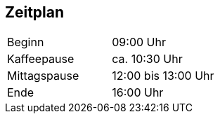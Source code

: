 == Zeitplan

|===
|Beginn|09:00 Uhr
|Kaffeepause|ca. 10:30 Uhr
|Mittagspause|12:00 bis 13:00 Uhr
|Ende|16:00 Uhr
|===
